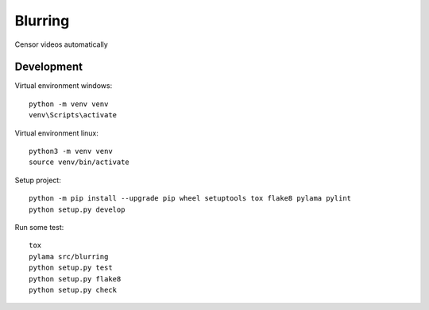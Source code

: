 ========
Blurring
========
Censor videos automatically


Development
-----------

Virtual environment windows::

  python -m venv venv
  venv\Scripts\activate

Virtual environment linux::

  python3 -m venv venv
  source venv/bin/activate

Setup project::

  python -m pip install --upgrade pip wheel setuptools tox flake8 pylama pylint
  python setup.py develop

Run some test::

  tox
  pylama src/blurring
  python setup.py test
  python setup.py flake8
  python setup.py check
